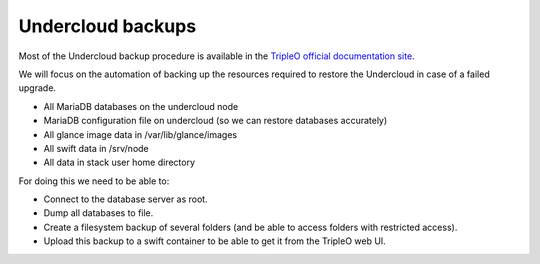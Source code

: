 Undercloud backups
------------------

Most of the Undercloud backup procedure is available in the `TripleO
official documentation site`_.

We will focus on the automation of backing up the resources required to
restore the Undercloud in case of a failed upgrade.

-  All MariaDB databases on the undercloud node
-  MariaDB configuration file on undercloud (so we can restore databases
   accurately)
-  All glance image data in /var/lib/glance/images
-  All swift data in /srv/node
-  All data in stack user home directory

For doing this we need to be able to:

-  Connect to the database server as root.
-  Dump all databases to file.
-  Create a filesystem backup of several folders (and be able to access
   folders with restricted access).
-  Upload this backup to a swift container to be able to get it from the
   TripleO web UI.

.. _TripleO official documentation site: https://docs.openstack.org/tripleo-docs/latest/install/post_deployment/backup_restore_undercloud.html
